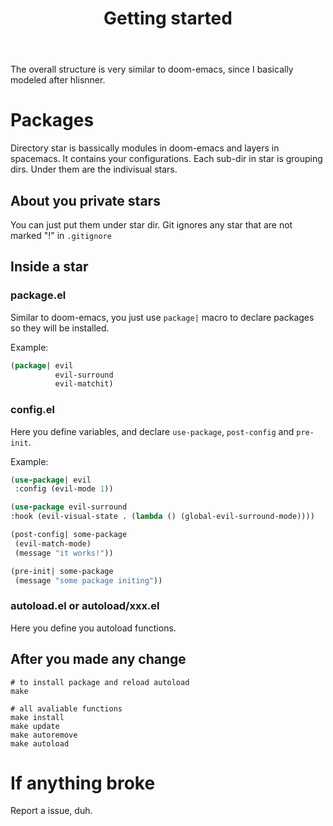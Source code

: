 #+TITLE: Getting started

The overall structure is very similar to doom-emacs, 
since I basically modeled after hlisnner.

* Packages
Directory star is bassically modules in doom-emacs and layers in spacemacs.
It contains your configurations.
Each sub-dir in star is grouping dirs. 
Under them are the indivisual stars.

** About you private stars
You can just put them under star dir.
Git ignores any star that are not marked "!" in =.gitignore=

** Inside a star
   
*** package.el

Similar to doom-emacs, you just use =package|= macro to declare packages
so they will be installed.

Example:
#+BEGIN_SRC lisp
(package| evil
          evil-surround
          evil-matchit)
#+END_SRC

*** config.el
    
Here you define variables, and declare =use-package=, =post-config= and =pre-init=.

Example:
#+BEGIN_SRC lisp
(use-package| evil
 :config (evil-mode 1))
 
(use-package evil-surround
:hook (evil-visual-state . (lambda () (global-evil-surround-mode))))

(post-config| some-package
 (evil-match-mode)
 (message "it works!"))

(pre-init| some-package
 (message "some package initing"))
#+END_SRC
    
*** autoload.el or autoload/xxx.el

Here you define you autoload functions.

** After you made any change

#+BEGIN_SRC shell
# to install package and reload autoload
make 

# all avaliable functions
make install
make update
make autoremove
make autoload
#+END_SRC

* If anything broke
Report a issue, duh. 
